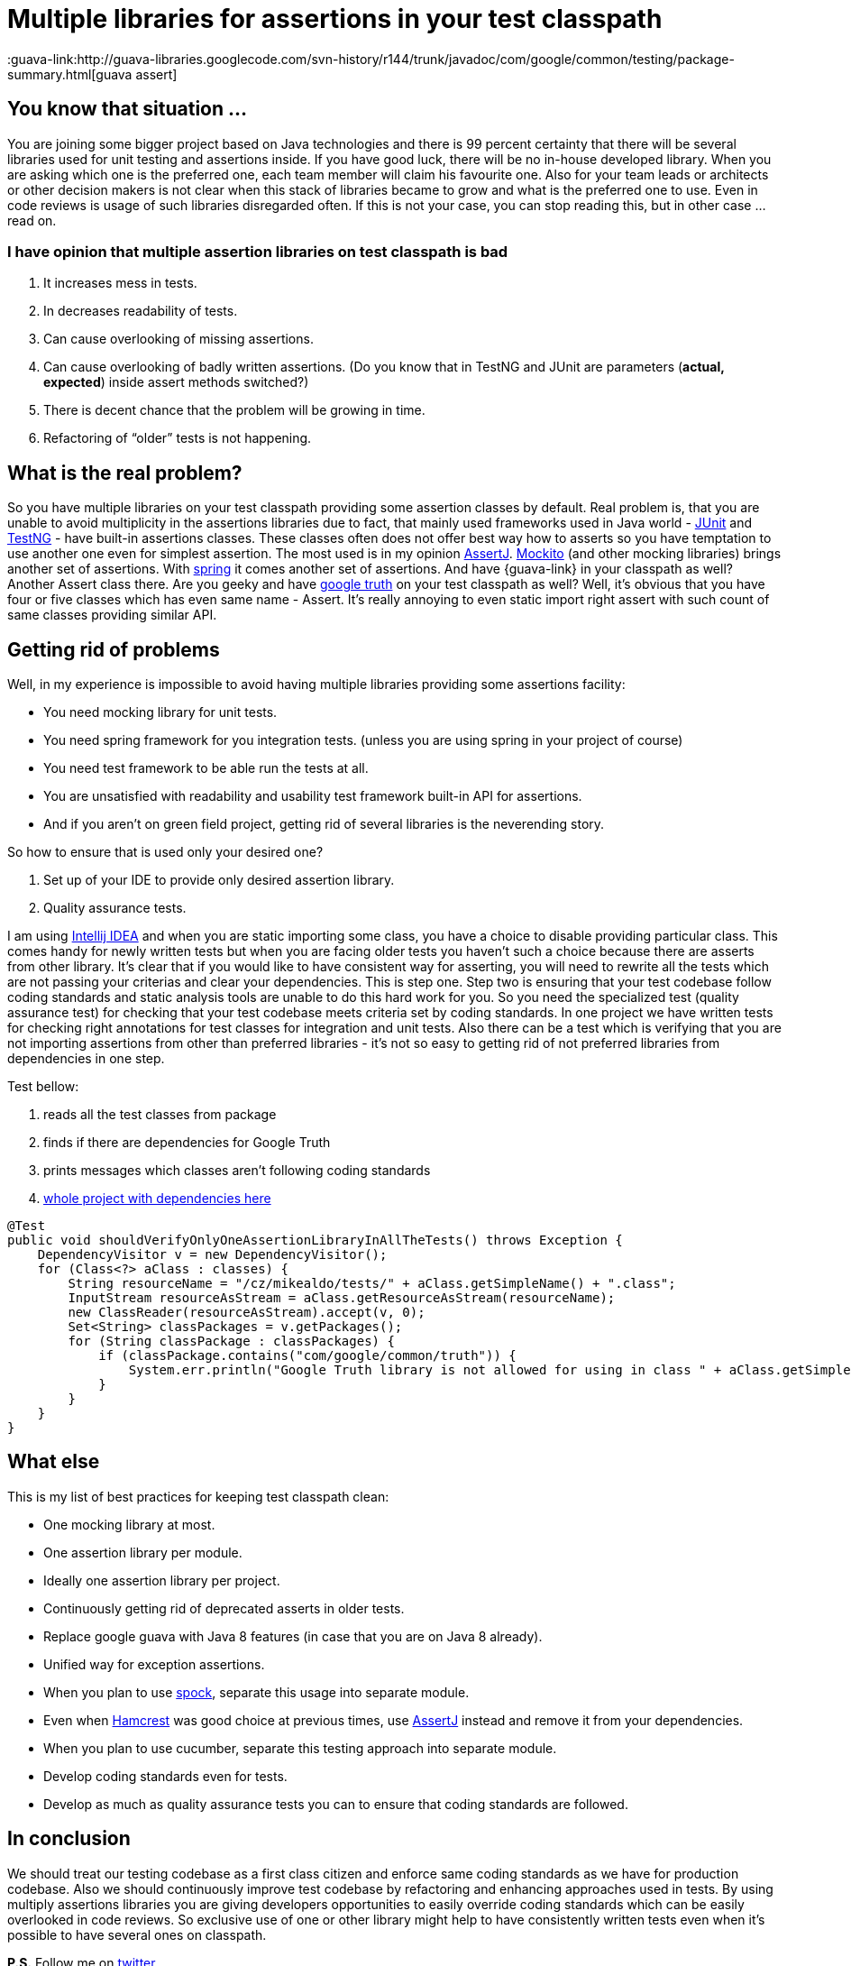 = Multiple libraries for assertions in your test classpath
:hp-image: /covers/multiple-libraries-in-your-test-classpath.jpeg
:hp-tags: unit testing, libraries, architecture
:hp-alt-title: Multiple libraries for assertions in your test classpath
:published_at: 2016-04-01
:google-truth-link: http://google.github.io/truth/[google truth]
:assertj-link: http://joel-costigliola.github.io/assertj/[AssertJ]
:mockito-link: http://mockito.org/[Mockito]
:guava-link:http://guava-libraries.googlecode.com/svn-history/r144/trunk/javadoc/com/google/common/testing/package-summary.html[guava assert]
:junit-link: http://junit.org/junit4/[JUnit]
:test-ng-link: http://testng.org/doc/index.html[TestNG]
:hamcrest-link: http://hamcrest.org/JavaHamcrest/[Hamcrest]
:spring-test-link: http://docs.spring.io/spring-framework/docs/current/javadoc-api/org/springframework/util/Assert.html[spring]
:intellij-idea-link: https://www.jetbrains.com/idea/[Intellij IDEA]
:spock-link: https://github.com/spockframework[spock]
:test-example-link: https://github.com/mikealdo/multiple-assertions-libraries[whole project with dependencies here]
:twitter-link: https://twitter.com/mikealdo007[twitter]
:mike-petrucci-link: https://unsplash.com/photos/f6Xv0xs9JWg[Mike Petrucci | UnSplash]

== You know that situation ...

You are joining some bigger project based on Java technologies and there is 99 percent certainty that there will be several libraries used for unit testing and assertions inside. If you have good luck, there will be no in-house developed library. When you are asking which one is the preferred one, each team member will claim his favourite one. Also for your team leads or architects or other decision makers is not clear when this stack of libraries became to grow and what is the preferred one to use. Even in code reviews is usage of such libraries disregarded often. If this is not your case, you can stop reading this, but in other case … read on.

=== I have opinion that multiple assertion libraries on test classpath is bad

. It increases mess in tests.
. In decreases readability of tests.
. Can cause overlooking of missing assertions.
. Can cause overlooking of badly written assertions. (Do you know that in TestNG and JUnit are parameters (*actual, expected*) inside assert methods switched?)
. There is decent chance that the problem will be growing in time.
. Refactoring of “older” tests is not happening.

== What is the real problem?
So you have multiple libraries on your test classpath providing some assertion classes by default. Real problem is, that you are unable to avoid multiplicity in the assertions libraries due to fact, that mainly used frameworks used in Java world - {junit-link} and {test-ng-link} - have built-in assertions classes. These classes often does not offer best way how to asserts so you have temptation to use another one even for simplest assertion. The most used is in my opinion {assertj-link}. {mockito-link} (and other mocking libraries) brings another set of assertions. With {spring-test-link} it comes another set of assertions. And have {guava-link} in your classpath as well? Another Assert class there. Are you geeky and have {google-truth-link} on your test classpath as well? Well, it’s obvious that you have four or five classes which has even same name - Assert. It’s really annoying to even static import right assert with such count of same classes providing similar API.

== Getting rid of problems
Well, in my experience is impossible to avoid having multiple libraries providing some assertions facility:

* You need mocking library for unit tests.
* You need spring framework for you integration tests. (unless you are using spring in your project of course)
* You need test framework to be able run the tests at all.
* You are unsatisfied with readability and usability test framework built-in API for assertions.
* And if you aren’t on green field project, getting rid of several libraries is the neverending story.

So how to ensure that is used only your desired one?

. Set up of your IDE to provide only desired assertion library.
. Quality assurance tests.

I am using {intellij-idea-link} and when you are static importing some class, you have a choice to disable providing particular class. This comes handy for newly written tests but when you are facing older tests you haven’t such a choice because there are asserts from other library. It’s clear that if you would like to have consistent way for asserting, you will need to rewrite all the tests which are not passing your criterias and clear your dependencies. This is step one. Step two is ensuring  that your test codebase follow coding standards and static analysis tools are unable to do this hard work for you. So you need the specialized test (quality assurance test) for checking that your test codebase meets criteria set by coding standards. In one project we have written tests for checking right annotations for test classes for integration and unit tests. Also there can be a test which is verifying that you are not importing assertions from other than preferred libraries - it’s not so easy to getting rid of not preferred libraries from dependencies in one step.

Test bellow:

. reads all the test classes from package
. finds if there are dependencies for Google Truth
. prints messages which classes aren’t following coding standards
. {test-example-link}

----
@Test
public void shouldVerifyOnlyOneAssertionLibraryInAllTheTests() throws Exception {
    DependencyVisitor v = new DependencyVisitor();
    for (Class<?> aClass : classes) {
        String resourceName = "/cz/mikealdo/tests/" + aClass.getSimpleName() + ".class";
        InputStream resourceAsStream = aClass.getResourceAsStream(resourceName);
        new ClassReader(resourceAsStream).accept(v, 0);
        Set<String> classPackages = v.getPackages();
        for (String classPackage : classPackages) {
            if (classPackage.contains("com/google/common/truth")) {
                System.err.println("Google Truth library is not allowed for using in class " + aClass.getSimpleName());
            }
        }
    }
}
----

== What else
This is my list of best practices for keeping test classpath clean:

* One mocking library at most.
* One assertion library per module.
* Ideally one assertion library per project.
* Continuously getting rid of deprecated asserts in older tests.
* Replace google guava with Java 8 features (in case that you are on Java 8 already).
* Unified way for exception assertions.
* When you plan to use {spock-link}, separate this usage into separate module.
* Even when {hamcrest-link} was good choice at previous times, use {assertj-link} instead and remove it from your dependencies.
* When you plan to use cucumber, separate this testing approach into separate module.
* Develop coding standards even for tests.
* Develop as much as quality assurance tests you can to ensure that coding standards are followed.

== In conclusion
We should treat our testing codebase as a first class citizen and enforce same coding standards as we have for production codebase. Also we should continuously improve test codebase by refactoring and enhancing approaches used in tests. By using multiply assertions libraries you are giving developers opportunities to easily override coding standards which can be easily overlooked in code reviews. So exclusive use of one or other library might help to have consistently written tests even when it’s possible to have several ones on classpath.

*P.S.* Follow me on {twitter-link}.

*P.S.2* Cover image by {mike-petrucci-link}